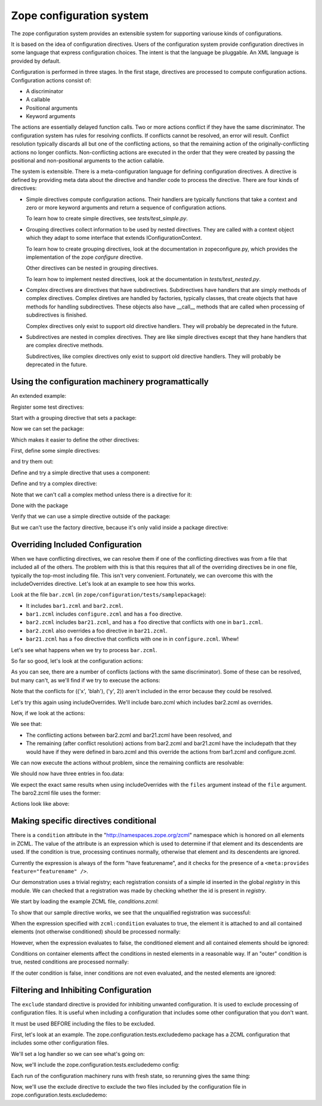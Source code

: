 ==========================
Zope configuration system
==========================

The zope configuration system provides an extensible system for
supporting variouse kinds of configurations.

It is based on the idea of configuration directives. Users of the
configuration system provide configuration directives in some
language that express configuration choices. The intent is that the
language be pluggable.  An XML language is provided by default.

Configuration is performed in three stages. In the first stage,
directives are processed to compute configuration actions.
Configuration actions consist of:

- A discriminator

- A callable

- Positional arguments

- Keyword arguments

The actions are essentially delayed function calls.  Two or more
actions conflict if they have the same discriminator.  The
configuration system has rules for resolving conflicts. If conflicts
cannot be resolved, an error will result.  Conflict resolution
typically discards all but one of the conflicting actions, so that
the remaining action of the originally-conflicting actions no longer
conflicts.  Non-conflicting actions are executed in the order that
they were created by passing the positional and non-positional
arguments to the action callable.

The system is extensible. There is a meta-configuration language for
defining configuration directives. A directive is defined by
providing meta data about the directive and handler code to process
the directive.  There are four kinds of directives:

- Simple directives compute configuration actions.  Their handlers
  are typically functions that take a context and zero or more
  keyword arguments and return a sequence of configuration actions.

  To learn how to create simple directives, see `tests/test_simple.py`.


- Grouping directives collect information to be used by nested
  directives. They are called with a context object which they adapt
  to some interface that extends IConfigurationContext.

  To learn how to create grouping directives, look at the
  documentation in zopeconfigure.py, which provides the implementation
  of the zope `configure` directive.

  Other directives can be nested in grouping directives.

  To learn how to implement nested directives, look at the
  documentation in `tests/test_nested.py`.

- Complex directives are directives that have subdirectives.  
  Subdirectives have handlers that are simply methods of complex
  directives. Complex diretives are handled by factories, typically
  classes, that create objects that have methods for handling
  subdirectives. These objects also have __call__ methods that are
  called when processing of subdirectives is finished.

  Complex directives only exist to support old directive
  handlers. They will probably be deprecated in the future.

- Subdirectives are nested in complex directives. They are like
  simple directives except that they hane handlers that are complex
  directive methods.

  Subdirectives, like complex directives only exist to support old
  directive handlers. They will probably be deprecated in the future.

.. todo::
   Flesh out narrative docs.
    
Using the configuration machinery programattically
==================================================

An extended example:

.. doctest::

   >>> from zope.configuration.config import ConfigurationMachine
   >>> from zope.configuration.config import metans
   >>> machine = ConfigurationMachine()
   >>> ns = "http://www.zope.org/testing"

Register some test directives:

Start with a grouping directive that sets a package:

.. doctest::

   >>> machine((metans, "groupingDirective"),
   ...         name="package", namespace=ns,
   ...         schema="zope.configuration.tests.directives.IPackaged",
   ...         handler="zope.configuration.tests.directives.Packaged",
   ...         )

Now we can set the package:

.. doctest::

   >>> machine.begin((ns, "package"),
   ...               package="zope.configuration.tests.directives",
   ...               )

Which makes it easier to define the other directives:

First, define some simple directives:

.. doctest::

   >>> machine((metans, "directive"),
   ...         namespace=ns, name="simple",
   ...         schema=".ISimple", handler=".simple")

   >>> machine((metans, "directive"),
   ...         namespace=ns, name="newsimple",
   ...         schema=".ISimple", handler=".newsimple")


and try them out:

.. doctest::

   >>> machine((ns, "simple"), "first", a=u"aa", c=u"cc")
   >>> machine((ns, "newsimple"), "second", a=u"naa", c=u"ncc", b=u"nbb")

   >>> from pprint import PrettyPrinter
   >>> pprint = PrettyPrinter(width=50).pprint

   >>> pprint(machine.actions)
   [{'args': (u'aa', u'xxx', 'cc'),
     'callable': f,
     'discriminator': ('simple',
                       u'aa',
                       u'xxx',
                       'cc'),
     'includepath': (),
     'info': 'first',
     'kw': {},
     'order': 0},
    {'args': (u'naa', u'nbb', 'ncc'),
     'callable': f,
     'discriminator': ('newsimple',
                       u'naa',
                       u'nbb',
                       'ncc'),
     'includepath': (),
     'info': 'second',
     'kw': {},
     'order': 0}]

Define and try a simple directive that uses a component:

.. doctest::

   >>> machine((metans, "directive"),
   ...         namespace=ns, name="factory",
   ...         schema=".IFactory", handler=".factory")


   >>> machine((ns, "factory"), factory=u".f")
   >>> pprint(machine.actions[-1:])
   [{'args': (),
     'callable': f,
     'discriminator': ('factory', 1, 2),
     'includepath': (),
     'info': None,
     'kw': {},
     'order': 0}]

Define and try a complex directive:

.. doctest::

   >>> machine.begin((metans, "complexDirective"),
   ...               namespace=ns, name="testc",
   ...               schema=".ISimple", handler=".Complex")

   >>> machine((metans, "subdirective"),
   ...         name="factory", schema=".IFactory")

   >>> machine.end()

   >>> machine.begin((ns, "testc"), None, "third", a=u'ca', c='cc')
   >>> machine((ns, "factory"), "fourth", factory=".f")

Note that we can't call a complex method unless there is a directive for
it:

.. doctest::

   >>> machine((ns, "factory2"), factory=".f")
   Traceback (most recent call last):
   ...
   ConfigurationError: ('Invalid directive', 'factory2')


   >>> machine.end()
   >>> pprint(machine.actions)
   [{'args': (u'aa', u'xxx', 'cc'),
     'callable': f,
     'discriminator': ('simple',
                       u'aa',
                       u'xxx',
                       'cc'),
     'includepath': (),
     'info': 'first',
     'kw': {},
     'order': 0},
    {'args': (u'naa', u'nbb', 'ncc'),
     'callable': f,
     'discriminator': ('newsimple',
                       u'naa',
                       u'nbb',
                       'ncc'),
     'includepath': (),
     'info': 'second',
     'kw': {},
     'order': 0},
    {'args': (),
     'callable': f,
     'discriminator': ('factory', 1, 2),
     'includepath': (),
     'info': None,
     'kw': {},
     'order': 0},
    {'args': (),
     'callable': None,
     'discriminator': 'Complex.__init__',
     'includepath': (),
     'info': 'third',
     'kw': {},
     'order': 0},
    {'args': (u'ca',),
     'callable': f,
     'discriminator': ('Complex.factory', 1, 2),
     'includepath': (),
     'info': 'fourth',
     'kw': {},
     'order': 0},
    {'args': (u'xxx', 'cc'),
     'callable': f,
     'discriminator': ('Complex', 1, 2),
     'includepath': (),
     'info': 'third',
     'kw': {},
     'order': 0}]

Done with the package

.. doctest::

   >>> machine.end()


Verify that we can use a simple directive outside of the package:

.. doctest::

   >>> machine((ns, "simple"), a=u"oaa", c=u"occ", b=u"obb")

But we can't use the factory directive, because it's only valid
inside a package directive:

.. doctest::

   >>> machine((ns, "factory"), factory=u".F")
   Traceback (most recent call last):
   ...
   ConfigurationError: ('Invalid value for', 'factory',""" \
      """ "Can't use leading dots in dotted names, no package has been set.")

   >>> pprint(machine.actions)
   [{'args': (u'aa', u'xxx', 'cc'),
     'callable': f,
     'discriminator': ('simple',
                       u'aa',
                       u'xxx',
                       'cc'),
     'includepath': (),
     'info': 'first',
     'kw': {},
     'order': 0},
    {'args': (u'naa', u'nbb', 'ncc'),
     'callable': f,
     'discriminator': ('newsimple',
                       u'naa',
                       u'nbb',
                       'ncc'),
     'includepath': (),
     'info': 'second',
     'kw': {},
     'order': 0},
    {'args': (),
     'callable': f,
     'discriminator': ('factory', 1, 2),
     'includepath': (),
     'info': None,
     'kw': {},
     'order': 0},
    {'args': (),
     'callable': None,
     'discriminator': 'Complex.__init__',
     'includepath': (),
     'info': 'third',
     'kw': {},
     'order': 0},
    {'args': (u'ca',),
     'callable': f,
     'discriminator': ('Complex.factory', 1, 2),
     'includepath': (),
     'info': 'fourth',
     'kw': {},
     'order': 0},
    {'args': (u'xxx', 'cc'),
     'callable': f,
     'discriminator': ('Complex', 1, 2),
     'includepath': (),
     'info': 'third',
     'kw': {},
     'order': 0},
    {'args': (u'oaa', u'obb', 'occ'),
     'callable': f,
     'discriminator': ('simple',
                       u'oaa',
                       u'obb',
                       'occ'),
     'includepath': (),
     'info': None,
     'kw': {},
     'order': 0}]


Overriding Included Configuration
==================================

When we have conflicting directives, we can resolve them if one of
the conflicting directives was from a file that included all of
the others.  The problem with this is that this requires that all
of the overriding directives be in one file, typically the
top-most including file. This isn't very convenient.  Fortunately,
we can overcome this with the includeOverrides directive. Let's
look at an example to see how this works.

Look at the file ``bar.zcml`` (in ``zope/configuration/tests/samplepackage``):

- It includes ``bar1.zcml`` and ``bar2.zcml``.

- ``bar1.zcml`` includes ``configure.zcml`` and has a ``foo``
  directive.
  
- ``bar2.zcml`` includes ``bar21.zcml``, and has a ``foo``
  directive that conflicts with one in ``bar1.zcml``.
  
- ``bar2.zcml`` also overrides a foo directive in ``bar21.zcml``.

- ``bar21.zcml`` has a ``foo`` directive that conflicts with one in in
  ``configure.zcml``. Whew!

Let's see what happens when we try to process ``bar.zcml``.

.. doctest::

   >>> import os
   >>> from zope.configuration.config import ConfigurationMachine
   >>> from zope.configuration.xmlconfig import include
   >>> from zope.configuration.xmlconfig import registerCommonDirectives
   >>> context = ConfigurationMachine()
   >>> registerCommonDirectives(context)

   >>> from zope.configuration.tests import __file__
   >>> here = os.path.dirname(__file__)
   >>> path = os.path.join(here, "samplepackage", "bar.zcml")
   >>> include(context, path)

So far so good, let's look at the configuration actions:

.. doctest::

   >>> from zope.configuration.tests.test_xmlconfig import clean_actions
   >>> pprint = PrettyPrinter(width=70).pprint
   >>> pprint(clean_actions(context.actions))
   [{'discriminator': (('x', 'blah'), ('y', 0)),
     'includepath': ['tests/samplepackage/bar.zcml',
                     'tests/samplepackage/bar1.zcml',
                     'tests/samplepackage/configure.zcml'],
     'info': 'File "tests/samplepackage/configure.zcml", line 12.2-12.29'},
    {'discriminator': (('x', 'blah'), ('y', 1)),
     'includepath': ['tests/samplepackage/bar.zcml',
                     'tests/samplepackage/bar1.zcml'],
     'info': 'File "tests/samplepackage/bar1.zcml", line 5.2-5.24'},
    {'discriminator': (('x', 'blah'), ('y', 0)),
     'includepath': ['tests/samplepackage/bar.zcml',
                     'tests/samplepackage/bar2.zcml',
                     'tests/samplepackage/bar21.zcml'],
     'info': 'File "tests/samplepackage/bar21.zcml", line 3.2-3.24'},
    {'discriminator': (('x', 'blah'), ('y', 2)),
     'includepath': ['tests/samplepackage/bar.zcml',
                     'tests/samplepackage/bar2.zcml',
                     'tests/samplepackage/bar21.zcml'],
     'info': 'File "tests/samplepackage/bar21.zcml", line 4.2-4.24'},
    {'discriminator': (('x', 'blah'), ('y', 2)),
     'includepath': ['tests/samplepackage/bar.zcml',
                     'tests/samplepackage/bar2.zcml'],
     'info': 'File "tests/samplepackage/bar2.zcml", line 5.2-5.24'},
    {'discriminator': (('x', 'blah'), ('y', 1)),
     'includepath': ['tests/samplepackage/bar.zcml',
                     'tests/samplepackage/bar2.zcml'],
     'info': 'File "tests/samplepackage/bar2.zcml", line 6.2-6.24'}]

As you can see, there are a number of conflicts (actions with the same
discriminator).  Some of these can be resolved, but many can't, as
we'll find if we try to execuse the actions:

.. doctest::

   >>> from zope.configuration.config import ConfigurationConflictError
   >>> from zope.configuration.tests.test_xmlconfig import clean_text_w_paths
   >>> try:
   ...    v = context.execute_actions()
   ... except ConfigurationConflictError, v:
   ...    pass
   >>> print clean_text_w_paths(str(v))
   Conflicting configuration actions
     For: (('x', 'blah'), ('y', 0))
       File "tests/samplepackage/configure.zcml", line 12.2-12.29
           <test:foo x="blah" y="0" />
       File "tests/samplepackage/bar21.zcml", line 3.2-3.24
           <foo x="blah" y="0" />
     For: (('x', 'blah'), ('y', 1))
       File "tests/samplepackage/bar1.zcml", line 5.2-5.24
           <foo x="blah" y="1" />
       File "tests/samplepackage/bar2.zcml", line 6.2-6.24
           <foo x="blah" y="1" />

Note that the conflicts for (('x', 'blah'), ('y', 2)) aren't
included in the error because they could be resolved.

Let's try this again using includeOverrides.  We'll include
baro.zcml which includes bar2.zcml as overrides.

.. doctest::

   >>> context = ConfigurationMachine()
   >>> registerCommonDirectives(context)
   >>> path = os.path.join(here, "samplepackage", "baro.zcml")
   >>> include(context, path)

Now, if we look at the actions:

.. doctest::

   >>> pprint(clean_actions(context.actions))
   [{'discriminator': (('x', 'blah'), ('y', 0)),
     'includepath': ['tests/samplepackage/baro.zcml',
                     'tests/samplepackage/bar1.zcml',
                     'tests/samplepackage/configure.zcml'],
     'info': 'File "tests/samplepackage/configure.zcml", line 12.2-12.29'},
    {'discriminator': (('x', 'blah'), ('y', 1)),
     'includepath': ['tests/samplepackage/baro.zcml',
                     'tests/samplepackage/bar1.zcml'],
     'info': 'File "tests/samplepackage/bar1.zcml", line 5.2-5.24'},
    {'discriminator': (('x', 'blah'), ('y', 0)),
     'includepath': ['tests/samplepackage/baro.zcml'],
     'info': 'File "tests/samplepackage/bar21.zcml", line 3.2-3.24'},
    {'discriminator': (('x', 'blah'), ('y', 2)),
     'includepath': ['tests/samplepackage/baro.zcml'],
     'info': 'File "tests/samplepackage/bar2.zcml", line 5.2-5.24'},
    {'discriminator': (('x', 'blah'), ('y', 1)),
     'includepath': ['tests/samplepackage/baro.zcml'],
     'info': 'File "tests/samplepackage/bar2.zcml", line 6.2-6.24'}]

We see that:

- The conflicting actions between bar2.zcml and bar21.zcml have
  been resolved, and

- The remaining (after conflict resolution) actions from bar2.zcml
  and bar21.zcml have the includepath that they would have if they
  were defined in baro.zcml and this override the actions from
  bar1.zcml and configure.zcml.

We can now execute the actions without problem, since the
remaining conflicts are resolvable:

.. doctest::

   >>> context.execute_actions()

We should now have three entries in foo.data:

.. doctest::

   >>> from zope.configuration.tests.samplepackage import foo
   >>> from zope.configuration.tests.test_xmlconfig import clean_info_path
   >>> len(foo.data)
   3

   >>> data = foo.data.pop(0)
   >>> data.args
   (('x', 'blah'), ('y', 0))
   >>> print clean_info_path(`data.info`)
   File "tests/samplepackage/bar21.zcml", line 3.2-3.24

   >>> data = foo.data.pop(0)
   >>> data.args
   (('x', 'blah'), ('y', 2))
   >>> print clean_info_path(`data.info`)
   File "tests/samplepackage/bar2.zcml", line 5.2-5.24

   >>> data = foo.data.pop(0)
   >>> data.args
   (('x', 'blah'), ('y', 1))
   >>> print clean_info_path(`data.info`)
   File "tests/samplepackage/bar2.zcml", line 6.2-6.24


We expect the exact same results when using includeOverrides with
the ``files`` argument instead of the ``file`` argument.  The
baro2.zcml file uses the former:

.. doctest::

   >>> context = ConfigurationMachine()
   >>> registerCommonDirectives(context)
   >>> path = os.path.join(here, "samplepackage", "baro2.zcml")
   >>> include(context, path)

Actions look like above:

.. doctest::

   >>> pprint(clean_actions(context.actions))
   [{'discriminator': (('x', 'blah'), ('y', 0)),
     'includepath': ['tests/samplepackage/baro2.zcml',
                     'tests/samplepackage/bar1.zcml',
                     'tests/samplepackage/configure.zcml'],
     'info': 'File "tests/samplepackage/configure.zcml", line 12.2-12.29'},
    {'discriminator': (('x', 'blah'), ('y', 1)),
     'includepath': ['tests/samplepackage/baro2.zcml',
                     'tests/samplepackage/bar1.zcml'],
     'info': 'File "tests/samplepackage/bar1.zcml", line 5.2-5.24'},
    {'discriminator': (('x', 'blah'), ('y', 0)),
     'includepath': ['tests/samplepackage/baro2.zcml'],
     'info': 'File "tests/samplepackage/bar21.zcml", line 3.2-3.24'},
    {'discriminator': (('x', 'blah'), ('y', 2)),
     'includepath': ['tests/samplepackage/baro2.zcml'],
     'info': 'File "tests/samplepackage/bar2.zcml", line 5.2-5.24'},
    {'discriminator': (('x', 'blah'), ('y', 1)),
     'includepath': ['tests/samplepackage/baro2.zcml'],
     'info': 'File "tests/samplepackage/bar2.zcml", line 6.2-6.24'}]

   >>> context.execute_actions()
   >>> len(foo.data)
   3
   >>> del foo.data[:]



Making specific directives conditional
======================================

There is a ``condition`` attribute in the
"http://namespaces.zope.org/zcml" namespace which is honored on all
elements in ZCML.  The value of the attribute is an expression
which is used to determine if that element and its descendents are
used.  If the condition is true, processing continues normally,
otherwise that element and its descendents are ignored.

Currently the expression is always of the form "have featurename", and it
checks for the presence of a ``<meta:provides feature="featurename" />``.

Our demonstration uses a trivial registry; each registration consists
of a simple id inserted in the global `registry` in this module.  We
can checked that a registration was made by checking whether the id is
present in `registry`.

.. doctest::

   >>> from zope.configuration.tests.conditions import registry
   >>> registry
   []

We start by loading the example ZCML file, *conditions.zcml*:

.. doctest::

  >>> import zope.configuration.tests
  >>> from zope.configuration.xmlconfig import file
  >>> context = file("conditions.zcml", zope.configuration.tests)

To show that our sample directive works, we see that the unqualified
registration was successful:

.. doctest::

  >>> "unqualified.registration" in registry
  True

When the expression specified with ``zcml:condition`` evaluates to
true, the element it is attached to and all contained elements (not
otherwise conditioned) should be processed normally:

.. doctest::

  >>> "direct.true.condition" in registry
  True
  >>> "nested.true.condition" in registry
  True

However, when the expression evaluates to false, the conditioned
element and all contained elements should be ignored:

.. doctest::

  >>> "direct.false.condition" in registry
  False
  >>> "nested.false.condition" in registry
  False

Conditions on container elements affect the conditions in nested
elements in a reasonable way.  If an "outer" condition is true, nested
conditions are processed normally:

.. doctest::

  >>> "true.condition.nested.in.true" in registry
  True
  >>> "false.condition.nested.in.true" in registry
  False

If the outer condition is false, inner conditions are not even
evaluated, and the nested elements are ignored:

.. doctest::

  >>> "true.condition.nested.in.false" in registry
  False
  >>> "false.condition.nested.in.false" in registry
  False

.. testcleanup::

  del registry[:]


Filtering and Inhibiting Configuration
======================================

The ``exclude`` standard directive is provided for inhibiting unwanted
configuration. It is used to exclude processing of configuration files.
It is useful when including a configuration that includes some other
configuration that you don't want.

It must be used BEFORE including the files to be excluded.

First, let's look at an example.  The zope.configuration.tests.excludedemo
package has a ZCML configuration that includes some other configuration files.

We'll set a log handler so we can see what's going on:

.. doctest::

   >>> import logging
   >>> import logging.handlers
   >>> import sys
   >>> logger = logging.getLogger('config')
   >>> oldlevel = logger.level
   >>> logger.setLevel(logging.DEBUG)
   >>> handler = logging.handlers.MemoryHandler(10)
   >>> logger.addHandler(handler)
 
Now, we'll include the zope.configuration.tests.excludedemo config:

.. doctest::

   >>> from zope.configuration.xmlconfig import string
   >>> _ = string('<include package="zope.configuration.tests.excludedemo" />')
   >>> len(handler.buffer)
   3
   >>> logged = [x.msg for x in handler.buffer]
   >>> logged[0].startswith('include ')
   True
   >>> logged[0].endswith('src/zope/configuration/tests/excludedemo/configure.zcml')
   True
   >>> logged[1].startswith('include ')
   True
   >>> logged[1].endswith('src/zope/configuration/tests/excludedemo/sub/configure.zcml')
   True
   >>> logged[2].startswith('include ')
   True
   >>> logged[2].endswith('src/zope/configuration/tests/excludedemo/spam.zcml')
   True
   >>> del handler.buffer[:]

Each run of the configuration machinery runs with fresh state, so
rerunning gives the same thing:

.. doctest::

   >>> _ = string('<include package="zope.configuration.tests.excludedemo" />')
   >>> len(handler.buffer)
   3
   >>> logged = [x.msg for x in handler.buffer]
   >>> logged[0].startswith('include ')
   True
   >>> logged[0].endswith('src/zope/configuration/tests/excludedemo/configure.zcml')
   True
   >>> logged[1].startswith('include ')
   True
   >>> logged[1].endswith('src/zope/configuration/tests/excludedemo/sub/configure.zcml')
   True
   >>> logged[2].startswith('include ')
   True
   >>> logged[2].endswith('src/zope/configuration/tests/excludedemo/spam.zcml')
   True
   >>> del handler.buffer[:]

Now, we'll use the exclude directive to exclude the two files included
by the configuration file in zope.configuration.tests.excludedemo:

.. doctest::

   >>> _ = string(
   ... '''
   ... <configure  xmlns="http://namespaces.zope.org/zope">
   ...   <exclude package="zope.configuration.tests.excludedemo.sub" />
   ...   <exclude package="zope.configuration.tests.excludedemo" file="spam.zcml" />
   ...   <include package="zope.configuration.tests.excludedemo" />
   ... </configure>
   ... ''')
   >>> len(handler.buffer)
   1
   >>> logged = [x.msg for x in handler.buffer]
   >>> logged[0].startswith('include ')
   True
   >>> logged[0].endswith('src/zope/configuration/tests/excludedemo/configure.zcml')
   True


.. testcleanup::

   logger.setLevel(oldlevel)
   logger.removeHandler(handler)
